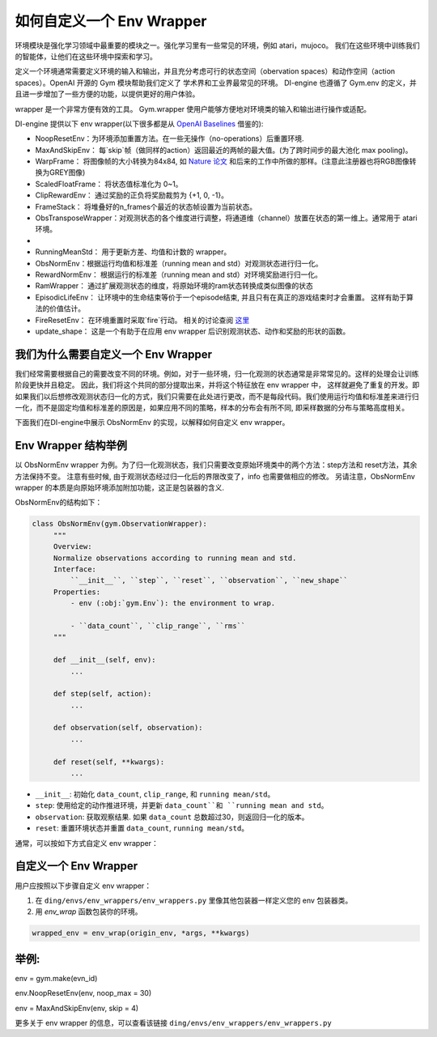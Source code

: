 如何自定义一个 Env Wrapper
==============================================

环境模块是强化学习领域中最重要的模块之一。强化学习里有一些常见的环境，例如 atari，mujoco。 我们在这些环境中训练我们的智能体，让他们在这些环境中探索和学习。

定义一个环境通常需要定义环境的输入和输出，并且充分考虑可行的状态空间（obervation spaces）和动作空间（action spaces）。OpenAI 开源的 Gym 模块帮助我们定义了
学术界和工业界最常见的环境。 DI-engine 也遵循了 Gym.env 的定义，并且进一步增加了一些方便的功能，以提供更好的用户体验。

wrapper 是一个非常方便有效的工具。 Gym.wrapper 使用户能够方便地对环境类的输入和输出进行操作或适配。 


DI-engine 提供以下 env wrapper(以下很多都是从 `OpenAI Baselines <https://github.com/openai/baselines/blob/master/baselines/common/atari_wrappers.py>`_ 借鉴的):

- NoopResetEnv：为环境添加重置方法。在一些无操作（no-operations）后重置环境.

- MaxAndSkipEnv： 每`skip`帧（做同样的action）返回最近的两帧的最大值。(为了跨时间步的最大池化 max pooling)。

- WarpFrame： 将图像帧的大小转换为84x84, 如 `Nature 论文 <https://www.deepmind.com/publications/human-level-control-through-deep-reinforcement-learning>`_ 和后来的工作中所做的那样。(注意此注册器也将RGB图像转换为GREY图像)

- ScaledFloatFrame： 将状态值标准化为 0~1。

- ClipRewardEnv： 通过奖励的正负将奖励裁剪为 {+1, 0, -1}。

- FrameStack： 将堆叠好的n_frames个最近的状态帧设置为当前状态。

- ObsTransposeWrapper：对观测状态的各个维度进行调整，将通道维（channel）放置在状态的第一维上。通常用于 atari 环境。
- 
- RunningMeanStd： 用于更新方差、均值和计数的 wrapper。

- ObsNormEnv：根据运行均值和标准差（running mean and std）对观测状态进行归一化。

- RewardNormEnv： 根据运行的标准差（running mean and std）对环境奖励进行归一化。

- RamWrapper： 通过扩展观测状态的维度，将原始环境的ram状态转换成类似图像的状态

- EpisodicLifeEnv： 让环境中的生命结束等价于一个episode结束, 并且只有在真正的游戏结束时才会重置。 这样有助于算法的价值估计。

- FireResetEnv：  在环境重置时采取`fire`行动。 相关的讨论查阅 `这里 <https://github.com/openai/baselines/issues/240>`_

- update_shape： 这是一个有助于在应用 env wrapper 后识别观测状态、动作和奖励的形状的函数。


我们为什么需要自定义一个 Env Wrapper
------------------------------------------------------

我们经常需要根据自己的需要改变不同的环境。例如，对于一些环境，归一化观测的状态通常是非常常见的。这样的处理会让训练阶段更快并且稳定。 因此，我们将这个共同的部分提取出来，并将这个特征放在 env wrapper 中， \
这样就避免了重复的开发。即如果我们以后想修改观测状态归一化的方式，我们只需要在此处进行更改，而不是每段代码。\
我们使用运行均值和标准差来进行归一化，而不是固定均值和标准差的原因是，如果应用不同的策略，样本的分布会有所不同, 即采样数据的分布与策略高度相关。\

下面我们在DI-engine中展示 ObsNormEnv 的实现，以解释如何自定义 env wrapper。


Env Wrapper 结构举例
-----------------------------------------
以 ObsNormEnv wrapper 为例。为了归一化观测状态，我们只需要改变原始环境类中的两个方法：step方法和 reset方法，其余方法保持不变。
注意有些时候, 由于观测状态经过归一化后的界限改变了，info 也需要做相应的修改。 另请注意，ObsNormEnv wrapper 的本质是向原始环境添加附加功能，这正是包装器的含义. \

ObsNormEnv的结构如下：

.. code:: python

   class ObsNormEnv(gym.ObservationWrapper):
        """
        Overview:
        Normalize observations according to running mean and std.
        Interface:
            ``__init__``, ``step``, ``reset``, ``observation``, ``new_shape``
        Properties:
            - env (:obj:`gym.Env`): the environment to wrap.

            - ``data_count``, ``clip_range``, ``rms``
        """

        def __init__(self, env):
            ...

        def step(self, action):
            ...

        def observation(self, observation):
            ...

        def reset(self, **kwargs):
            ...


- ``__init__``: 初始化 ``data_count``, ``clip_range``, 和 ``running mean/std``。

- ``step``: 使用给定的动作推进环境，并更新 ``data_count``和 ``running mean and std``。

- ``observation``: 获取观察结果. 如果 ``data_count`` 总数超过30，则返回归一化的版本。

- ``reset``: 重置环境状态并重置 ``data_count``, ``running mean/std``。



通常，可以按如下方式自定义 env wrapper：

自定义一个 Env Wrapper
------------------------------------
用户应按照以下步骤自定义 env wrapper：

1. 在 ``ding/envs/env_wrappers/env_wrappers.py`` 里像其他包装器一样定义您的 env 包装器类。


2. 用 `env_wrap` 函数包装你的环境。

.. code:: python

   wrapped_env = env_wrap(origin_env, *args, **kwargs)

举例: \
-------------
env = gym.make(evn_id) \

env.NoopResetEnv(env, noop_max = 30) \

env = MaxAndSkipEnv(env, skip = 4) \

更多关于 env wrapper 的信息，可以查看该链接
``ding/envs/env_wrappers/env_wrappers.py``